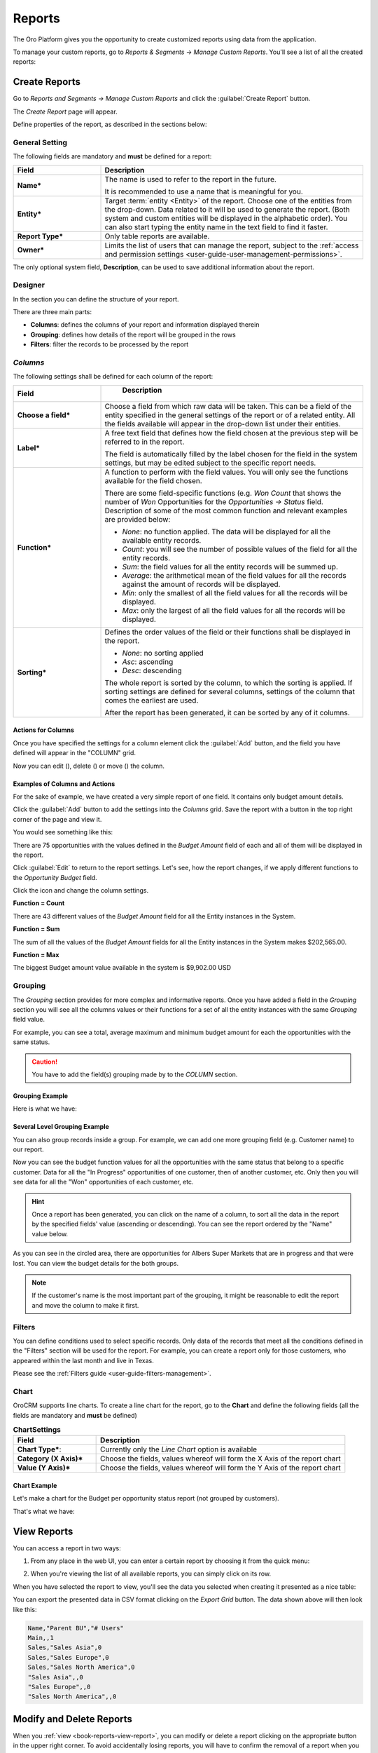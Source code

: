 .. _user-guide-reports:

Reports
=======

The Oro Platform gives you the opportunity to create customized reports using data from the application.

To manage your custom reports, go to *Reports & Segments* → *Manage Custom Reports*.
You'll see a list of all the created reports:

.. image:: /user_guide/img/reports/reports.png


Create Reports
--------------

Go to *Reports and Segments → Manage Custom Reports* and click the :guilabel:`Create Report` button.

The *Create Report* page will appear.

Define properties of the report, as described in the sections below:


.. _user-guide-reports-general-settings:

General Setting
^^^^^^^^^^^^^^^

.. image:: ./img/reports/general.png

The following fields are mandatory and **must** be defined for a report:

.. csv-table::
  :header: "Field","Description"
  :widths: 10, 30

  "**Name***","The name is used to refer to the report in the future.
  
  It is recommended to use a name that is meaningful for you."
  "**Entity***","Target :term:`entity <Entity>` of the report. Choose one of the entities from the drop-down. Data
  related to it will be used to generate the report. 
  (Both system and custom entities will be displayed in the alphabetic order). 
  You can also start typing the entity name in the text field to find it faster."
  "**Report Type***","Only table reports are available."
  "**Owner***","Limits the list of users that can manage the report, subject to the 
  :ref:`access and permission settings <user-guide-user-management-permissions>`."

The only optional system field, **Description**, can be used to save additional information about the report. 


.. _user-guide-reports-designer:

Designer
^^^^^^^^

In the section you can define the structure of your report.

.. image:: ./img/reports/designer.png

There are three main parts:

- **Columns**: defines the columns of your report and information displayed therein

- **Grouping**: defines how details of the report will be grouped in the rows

- **Filters**: filter the records to be processed by the report

*Columns*
^^^^^^^^^

The following settings shall be defined for each column of the report:

.. csv-table:: 
  :header: "Field","   Description"
  :widths: 10, 30

  "**Choose a field***","Choose a field from which raw data will be taken. This can be a field of the entity
  specified in the general settings of the report or of a related entity. All the fields available will appear in the 
  drop-down list under their entities."
  "**Label***","A free text field that defines how the field chosen at the previous step will be referred to in the 
  report.  
  
  The field is automatically filled by the label chosen for the field in the system settings, but may be edited subject 
  to the specific report needs."                 
  "**Function***","A function to perform with the field values. You will only see the functions available for the field
  chosen.
  
  There are some field-specific functions (e.g. *Won Count* that shows the number of *Won* Opportunities for the 
  *Opportunities → Status* field. Description of some of the most common function and relevant examples are
  provided below:

  - *None*: no function applied. The data will be displayed for all the available entity records.
   
  - *Count*: you will see the number of possible values of the field for all the entity records.
   
  - *Sum*: the field values for all the entity records will be summed up.
    
  - *Average*: the arithmetical mean of the field values for all the records against the amount of records will be 
    displayed.
    
  - *Min*: only the smallest of all the field values for all the records will be displayed.
   
  - *Max*: only the largest of all the field values for all the records will be displayed.
  
  "
  "**Sorting***","Defines the order values of the field or their functions shall be displayed in the report. 
   
  - *None*: no sorting applied 
  - *Asc*: ascending
  - *Desc*: descending
  
  The whole report is sorted by the column, to which the sorting is applied. If sorting settings are defined for 
  several columns, settings of the column that comes the earliest are used.

  After the report has been generated, it can be sorted by any of it columns.
  
  "

  
Actions for Columns
"""""""""""""""""""
    
Once you have specified the settings for a column element click the :guilabel:`Add` button, and the field you have defined 
will appear in the "COLUMN" grid.

Now you can edit (|IcEdit|), delete (|IcDelete|) or move (|IcMove|) the column. 


Examples of Columns and Actions 
"""""""""""""""""""""""""""""""

For the sake of example, we have created a very simple report of one field. It contains only budget amount details. 

.. image:: ./img/reports/RepEx1.png

 
Click the :guilabel:`Add` button to add the settings into the *Columns* grid. Save the report with a button in the top right
corner of the page and view it.

You would see something like this:

.. image:: ./img/reports/RepEx1a.png

There are 75 opportunities with the values defined in the *Budget Amount* field of each and all of them will be
displayed in the report.

Click :guilabel:`Edit` to return to the report settings. Let's see, how the report changes, if we apply different 
functions to the *Opportunity Budget* field. 

Click the |IcEdit| icon and change the column settings. 

**Function = Count**

.. image:: ./img/reports/RepEx1b.png

There are 43 different values of the *Budget Amount* field for all the Entity instances in the System.

**Function = Sum**

.. image:: ./img/reports/RepEx1c.png

   
The sum of all the values of the *Budget Amount* fields for all the Entity instances in the System makes 
$202,565.00.

**Function = Max**

.. image:: ./img/reports/RepEx1e.png

The biggest Budget amount value available in the system is $9,902.00 USD
 
 
Grouping
^^^^^^^^
 
The *Grouping* section provides for more complex and informative reports. Once you have added a field in the *Grouping* 
section you will see all the columns values or their functions for a set of all the entity instances with the same 
*Grouping* field value.

For example, you can see a total, average maximum and minimum budget amount for each the opportunities with the same 
status.

.. caution:: 

    You have to add the field(s) grouping made by to the *COLUMN* section.

Grouping Example 
""""""""""""""""

.. image:: ./img/reports/RepEx2.png


Here is what we have:

.. image:: ./img/reports/RepEx2a.png



Several Level Grouping Example
""""""""""""""""""""""""""""""

You can also group records inside a group. For example, we can add one more grouping field (e.g. Customer name) to our 
report.

.. image:: ./img/reports/RepEx3.png

Now you can see the budget function values for all the opportunities with the same status that belong to a specific 
customer. Data for all the "In Progress" opportunities of one customer, then of another customer, etc. Only 
then you will see data for all the "Won" opportunities of each customer, etc.

.. image:: ./img/reports/RepEx3a.png


.. hint::

    Once a report has been generated, you can click on the name of a column, to sort all the data in the report by the
    specified fields' value (ascending or descending). You can see the report ordered by the "Name" value below.

.. image:: ./img/reports/RepEx3b.png


As you can see in the circled area, there are opportunities  for Albers Super Markets that are in progress and 
that were lost. You can view the budget details for the both groups.

.. note::
    
    If the customer's name is the most important part of the grouping, it might be reasonable to edit the report and 
    move the column to make it first.

Filters
^^^^^^^

You can define conditions used to select specific records. Only data of the records that meet all the conditions defined
in the "Filters" section will be used for the report. 
For example, you can create a report only for those customers, who appeared within the last month and live in Texas.

Please see the :ref:`Filters guide <user-guide-filters-management>`.


.. _user-guide-reports-chart:

Chart
^^^^^

OroCRM supports line charts. To create a line chart for the report, go to the **Chart** and define the following 
fields (all the fields are mandatory and **must** be defined)

.. csv-table:: **ChartSettings**
  :header: "Field","Description"
  :widths: 10, 30

  "**Chart Type***:","Currently only the *Line Chart* option is available"
  "**Category (X Axis)***","Choose the fields, values whereof will form the X Axis of the report chart"
  "**Value (Y Axis)***","Choose the fields, values whereof will form the Y Axis of the report chart"

Chart Example
"""""""""""""

Let's make a chart for the Budget per opportunity status report (not grouped by customers). 


.. image:: ./img/reports/RepExChart1.png


That's what we have:

.. image:: ./img/reports/RepExChart2.png



.. _book-reports-view-report:

View Reports
------------

You can access a report in two ways:

#. From any place in the web UI, you can enter a certain report by choosing it from
   the quick menu:

   .. image:: /user_guide/img/reports/quick-menu.png

#. When you're viewing the list of all available reports, you can simply click
   on its row.

When you have selected the report to view, you'll see the data you selected
when creating it presented as a nice table:

.. image:: /user_guide/img/reports/report-details.png

You can export the presented data in CSV format clicking on the *Export Grid*
button. The data shown above will then look like this:

.. code-block:: text

    Name,"Parent BU","# Users"
    Main,,1
    Sales,"Sales Asia",0
    Sales,"Sales Europe",0
    Sales,"Sales North America",0
    "Sales Asia",,0
    "Sales Europe",,0
    "Sales North America",,0

Modify and Delete Reports
-------------------------

When you :ref:`view <book-reports-view-report>`, you can modify or delete
a report clicking on the appropriate button in the upper right corner. To
avoid accidentally losing reports, you will have to confirm the removal of
a report when you click the *Delete* button:

.. image:: /user_guide/img/reports/delete-confirm.png

When you click on the *Edit* button, you'll see the form similar to one used to create the report. You can change and 
edit the values, as when creating the report.



.. |Bdropdown| image:: ./img/buttons/Bdropdown.png
   :align: middle

.. |IcEdit| image:: ./img/buttons/IcEdit.png
   :align: middle
   
.. |IcDelete| image:: ./img/buttons/IcDelete.png
   :align: middle
   
.. |IcMove| image:: ./img/buttons/IcMove.png
   :align: middle
